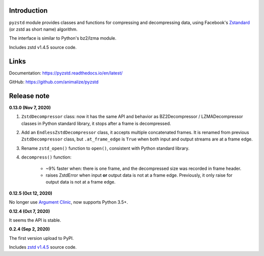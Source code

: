 Introduction
------------

``pyzstd`` module provides classes and functions for compressing and decompressing data, using Facebook's `Zstandard <http://www.zstd.net>`_ (or zstd as short name) algorithm.

The interface is similar to Python's bz2/lzma module.

Includes zstd v1.4.5 source code.


Links
-----------

Documentation: https://pyzstd.readthedocs.io/en/latest/

GitHub: https://github.com/animalize/pyzstd


Release note
------------
**0.13.0  (Nov 7, 2020)**

#. ``ZstdDecompressor`` class: now it has the same API and behavior as BZ2Decompressor / LZMADecompressor classes in Python standard library, it stops after a frame is decompressed.

#. Add an ``EndlessZstdDecompressor`` class, it accepts multiple concatenated frames. It is renamed from previous ``ZstdDecompressor`` class, but ``.at_frame_edge`` is ``True`` when both input and output streams are at a frame edge.

#. Rename ``zstd_open()`` function to ``open()``, consistent with Python standard library.

#. ``decompress()`` function:

    * ~9% faster when: there is one frame, and the decompressed size was recorded in frame header.

    * raises ZstdError when input **or** output data is not at a frame edge. Previously, it only raise for output data is not at a frame edge.

**0.12.5  (Oct 12, 2020)**

No longer use `Argument Clinic <https://docs.python.org/3/howto/clinic.html>`_, now supports Python 3.5+.

**0.12.4  (Oct 7, 2020)**

It seems the API is stable.

**0.2.4  (Sep 2, 2020)**

The first version upload to PyPI.

Includes `zstd v1.4.5 <https://github.com/facebook/zstd/releases/tag/v1.4.5>`_ source code.